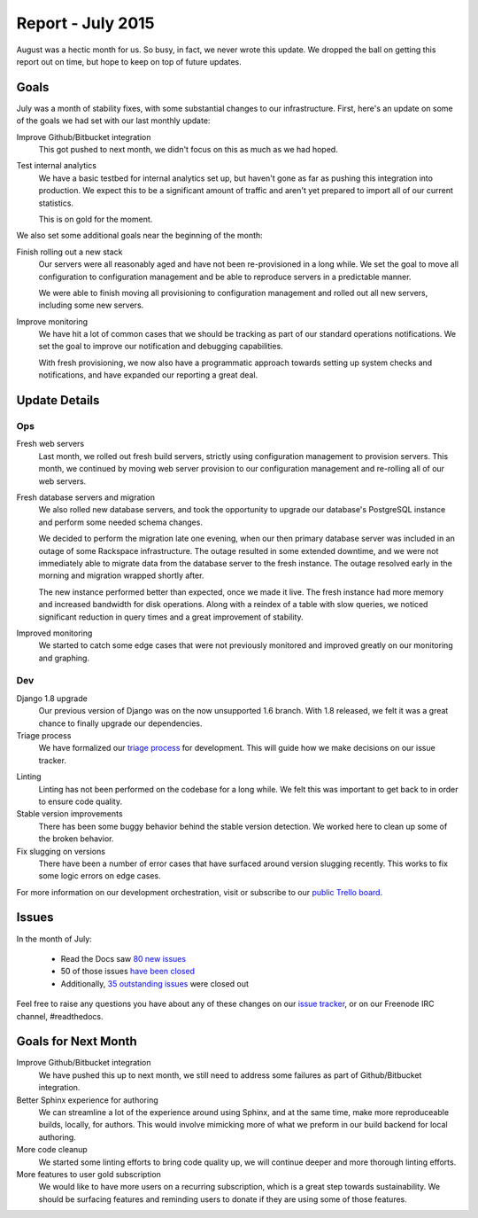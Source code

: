 .. post:: Sep 7, 2015
   :tags: report
   :author: Anthony

Report - July 2015
==================

August was a hectic month for us. So busy, in fact, we never wrote this update.
We dropped the ball on getting this report out on time, but hope to keep on top
of future updates.

Goals
-----

July was a month of stability fixes, with some substantial changes to our
infrastructure. First, here's an update on some of the goals we had set with
our last monthly update:

Improve Github/Bitbucket integration
    This got pushed to next month, we didn't focus on this as much as we had
    hoped.

Test internal analytics
    We have a basic testbed for internal analytics set up, but haven't gone as
    far as pushing this integration into production. We expect this to be a
    significant amount of traffic and aren't yet prepared to import all of our
    current statistics.

    This is on gold for the moment.

We also set some additional goals near the beginning of the month:

Finish rolling out a new stack
    Our servers were all reasonably aged and have not been re-provisioned in a
    long while. We set the goal to move all configuration to configuration
    management and be able to reproduce servers in a predictable manner.

    We were able to finish moving all provisioning to configuration management
    and rolled out all new servers, including some new servers.

Improve monitoring
    We have hit a lot of common cases that we should be tracking as part of our
    standard operations notifications. We set the goal to improve our
    notification and debugging capabilities.

    With fresh provisioning, we now also have a programmatic approach towards
    setting up system checks and notifications, and have expanded our reporting
    a great deal.

Update Details
--------------

Ops
~~~

Fresh web servers
    Last month, we rolled out fresh build servers, strictly using configuration
    management to provision servers. This month, we continued by moving web
    server provision to our configuration management and re-rolling all of our
    web servers.

Fresh database servers and migration
    We also rolled new database servers, and took the opportunity to upgrade our
    database's PostgreSQL instance and perform some needed schema changes.

    We decided to perform the migration late one evening, when our then primary
    database server was included in an outage of some Rackspace infrastructure.
    The outage resulted in some extended downtime, and we were not immediately
    able to migrate data from the database server to the fresh instance. The
    outage resolved early in the morning and migration wrapped shortly after.

    The new instance performed better than expected, once we made it live.  The
    fresh instance had more memory and increased bandwidth for disk operations.
    Along with a reindex of a table with slow queries, we noticed significant
    reduction in query times and a great improvement of stability.

Improved monitoring
    We started to catch some edge cases that were not previously monitored and
    improved greatly on our monitoring and graphing.

Dev
~~~

Django 1.8 upgrade
    Our previous version of Django was on the now unsupported 1.6 branch. With
    1.8 released, we felt it was a great chance to finally upgrade our
    dependencies.

Triage process
    We have formalized our `triage process`_ for development. This will guide
    how we make decisions on our issue tracker.

.. _triage process: http://docs.readthedocs.org/en/latest/contribute.html#triaging-tickets

Linting
    Linting has not been performed on the codebase for a long while. We felt
    this was important to get back to in order to ensure code quality.

Stable version improvements
    There has been some buggy behavior behind the stable version detection. We
    worked here to clean up some of the broken behavior.

Fix slugging on versions
    There have been a number of error cases that have surfaced around version
    slugging recently. This works to fix some logic errors on edge cases.


For more information on our development orchestration, visit or subscribe to our
`public Trello board`_.

.. _`public Trello board`: https://trello.com/b/tF04aNrT/read-the-docs-public

Issues
------

In the month of July:

 * Read the Docs saw `80 new issues`_
 * 50 of those issues `have been closed`_
 * Additionally, `35 outstanding issues`_ were closed out

.. _`80 new issues`: https://github.com/rtfd/readthedocs.org/issues?utf8=%E2%9C%93&q=created%3A2015-07-01..2015-07-31+type%3Aissue
.. _`have been closed`: https://github.com/rtfd/readthedocs.org/issues?utf8=%E2%9C%93&q=created%3A2015-07-01..2015-07-31+type%3Aissue+state%3Aclosed
.. _`35 outstanding issues`: https://github.com/rtfd/readthedocs.org/issues?utf8=%E2%9C%93&q=created%3A%3C2015-07-01+type%3Aissue+state%3Aclosed+closed%3A2015-07-01..2015-07-31

Feel free to raise any questions you have about any of these changes on our
`issue tracker`_, or on our Freenode IRC channel, #readthedocs.

.. _`issue tracker`: https://github.com/rtfd/readthedocs.org/issues

Goals for Next Month
--------------------

Improve Github/Bitbucket integration
    We have pushed this up to next month, we still need to address some failures
    as part of Github/Bitbucket integration.

Better Sphinx experience for authoring
    We can streamline a lot of the experience around using Sphinx, and at the
    same time, make more reproduceable builds, locally, for authors. This would
    involve mimicking more of what we preform in our build backend for local
    authoring.

More code cleanup
    We started some linting efforts to bring code quality up, we will continue
    deeper and more thorough linting efforts.

More features to user gold subscription
    We would like to have more users on a recurring subscription, which is a
    great step towards sustainability. We should be surfacing features and
    reminding users to donate if they are using some of those features.
